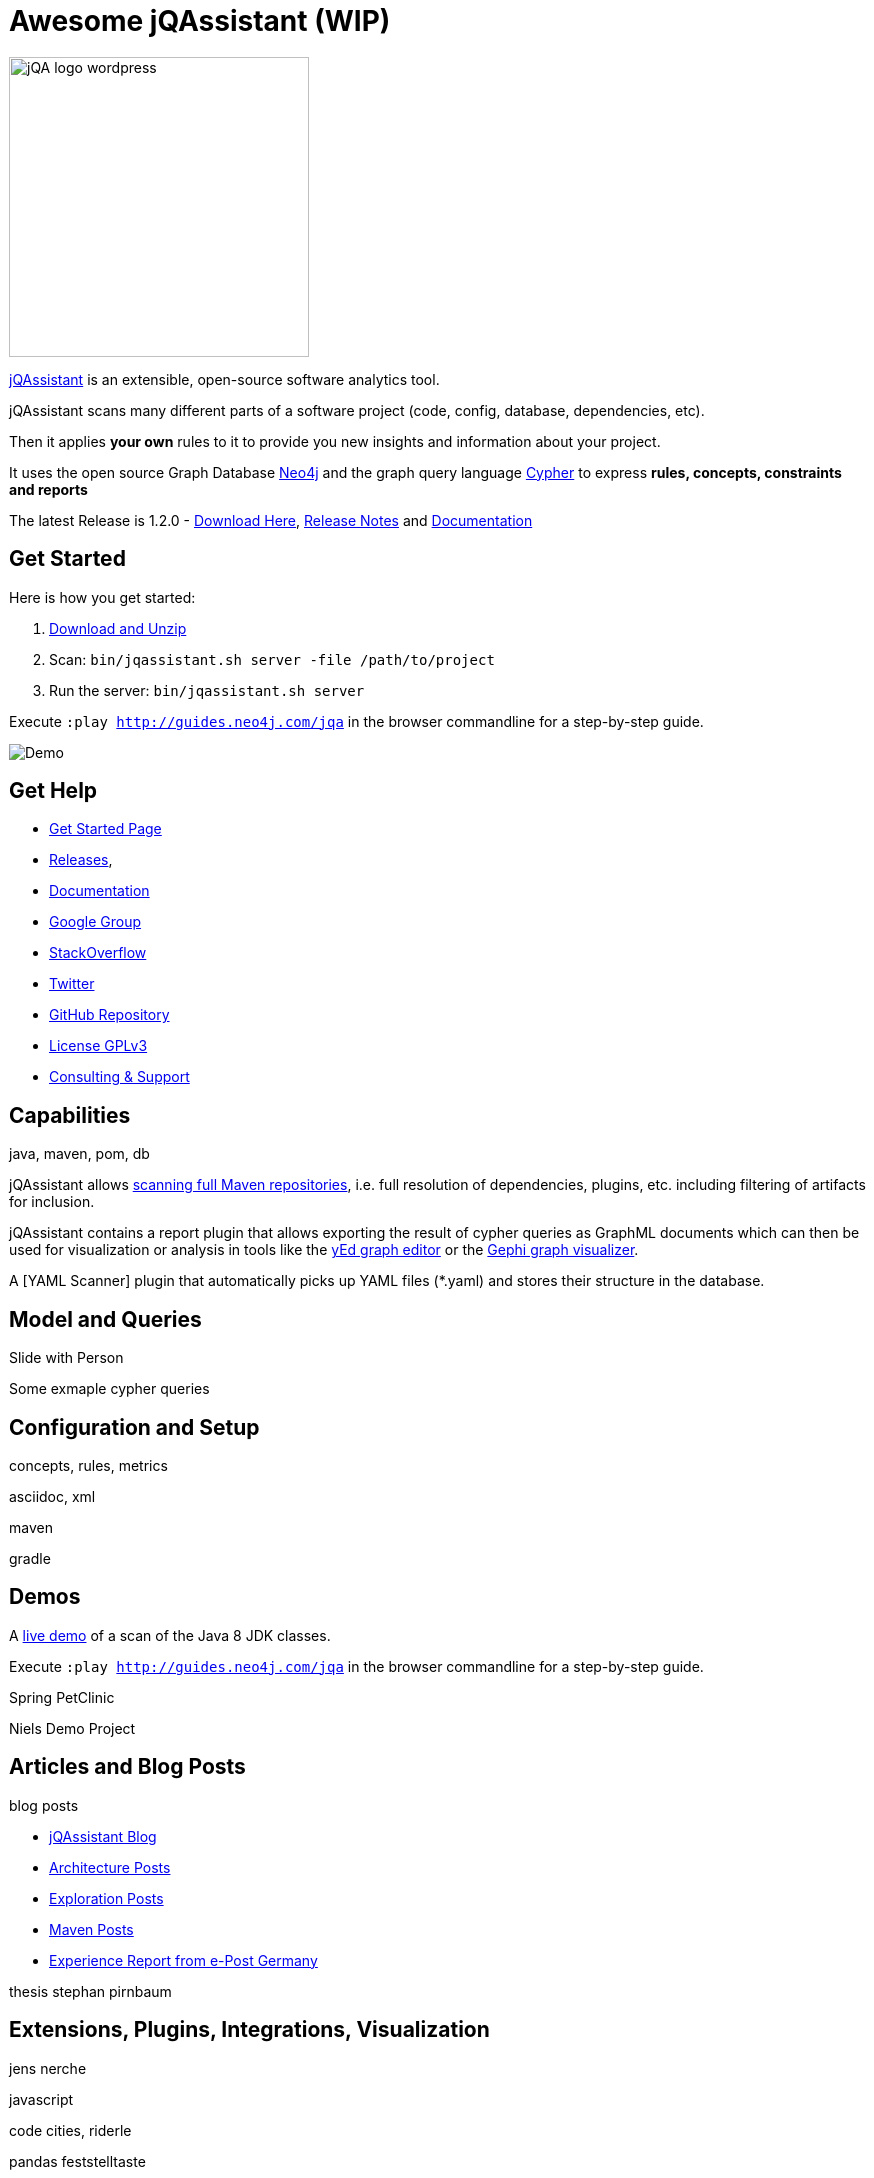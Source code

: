 = Awesome jQAssistant (WIP)
:version: 1.2.0

image::http://jqassistant.de/wp-content/uploads/2015/03/jQA_logo_wordpress.png[float=right,width=300]

http://jqassistant.org/[jQAssistant] is an extensible, open-source software analytics tool.

jQAssistant scans many different parts of a software project (code, config, database, dependencies, etc).

Then it applies *your own* rules to it to provide you new insights and information about your project.

It uses the open source Graph Database http://neo4j.com/developer[Neo4j] and the graph query language http://neo4j.com/developer/cypher[Cypher] to express *rules, concepts, constraints and reports*

The latest Release is {version} - https://jqassistant.org/wp-content/uploads/2017/01/commandline-{version}.zip[Download Here], http://buschmais.github.io/jqassistant/doc/{version}/release-notes.html[Release Notes] and http://buschmais.github.io/jqassistant/doc/{version}/[Documentation]

== Get Started

Here is how you get started:

// TODO don't manage downloads via wordpress, but github releases !!
1. https://jqassistant.org/wp-content/uploads/2017/01/commandline-{version}.zip[Download and Unzip]

2. Scan: `bin/jqassistant.sh server -file /path/to/project`

3. Run the server: `bin/jqassistant.sh server`

Execute `:play http://guides.neo4j.com/jqa` in the browser commandline for a step-by-step guide.

// todo updated image with guide
image::http://jqassistant.org/wp-content/uploads/2014/10/Demo.png[]

////
=== Docker

If you want even an easier way, use the Docker image:

`docker run -t -v /path/to/project:/scan -p 7474:7474 jexp/jqassistant`
////

== Get Help

* https://jqassistant.org/get-started/[Get Started Page]
* https://jqassistant.org/blog/releases/[Releases], 
* http://buschmais.github.io/jqassistant/doc/{version}/[Documentation]

* https://groups.google.com/forum/=!forum/jqassistant[Google Group]
* http://stackoverflow.com/questions/tagged/jqassistant?sort=votes[StackOverflow]
* http://twitter.com/jqassistant[Twitter]

* https://github.com/buschmais/jqassistant[GitHub Repository]
* https://jqassistant.org/gplv3/[License GPLv3]
* http://jqassistant.com[Consulting & Support]


== Capabilities

java, maven, pom, db

jQAssistant allows http://buschmais.github.io/jqassistant/doc/{version}/=_maven_2_repository[scanning full Maven repositories], i.e. full resolution of dependencies, plugins, etc. including filtering of artifacts for inclusion.

jQAssistant contains a report plugin that allows exporting the result of cypher queries as GraphML documents which can then be used for visualization or analysis in tools like the https://www.yworks.com/en/products/yfiles/yed/[yEd graph editor] or the http://gephi.github.io/[Gephi graph visualizer].

A [YAML Scanner] plugin that automatically picks up YAML files (*.yaml) and stores their structure in the database.


== Model and Queries

Slide with Person

Some exmaple cypher queries

== Configuration and Setup

concepts, rules, metrics

asciidoc, xml

maven

gradle


== Demos

A https://jqassistant.org/demo/java8[live demo] of a scan of the Java 8 JDK classes.

Execute `:play http://guides.neo4j.com/jqa` in the browser commandline for a step-by-step guide.

Spring PetClinic

Niels Demo Project

== Articles and Blog Posts

blog posts

* https://jqassistant.org/blog/[jQAssistant Blog]
* https://jqassistant.org/tag/architecture/[Architecture Posts]
* https://jqassistant.org/tag/exploration/[Exploration Posts]
* https://jqassistant.org/tag/maven/[Maven Posts]

* https://jqassistant.org/wp-content/uploads/2016/05/CaseStudy_EPOST_jQA_EN_web.pdf[Experience Report from e-Post Germany]

thesis stephan pirnbaum

== Extensions, Plugins, Integrations, Visualization

jens nerche

javascript

code cities, riderle

pandas feststelltaste

* Git Plugin




== Presentations

dirk, oliver, michael, jens presentations
